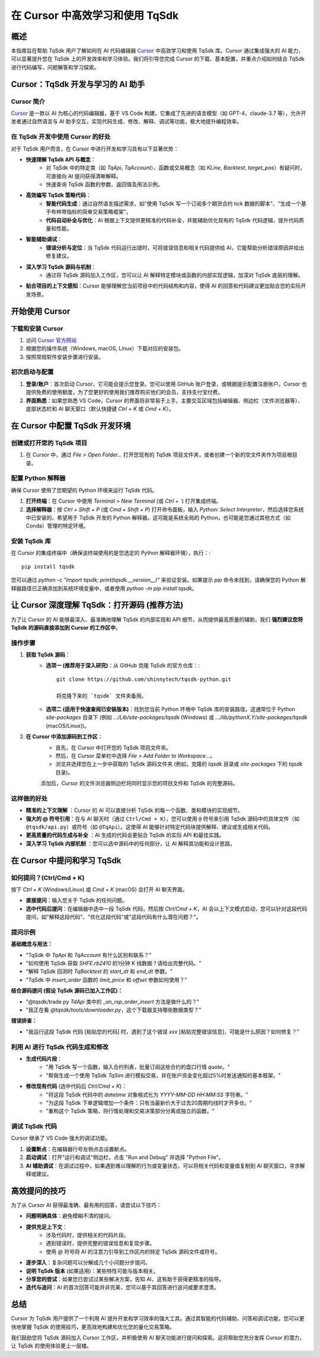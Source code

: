 .. _tqsdk_cursor:

==============================================
在 Cursor 中高效学习和使用 TqSdk
==============================================

概述
=====

本指南旨在帮助 TqSdk 用户了解如何在 AI 代码编辑器 `Cursor <https://cursor.sh>`_ 中高效学习和使用 TqSdk 库。Cursor 通过集成强大的 AI 能力，可以显著提升您在 TqSdk 上的开发效率和学习体验。我们将引导您完成 Cursor 的下载、基本配置，并重点介绍如何结合 TqSdk 进行代码编写、问题解答和学习探索。

Cursor：TqSdk 开发与学习的 AI 助手
===================================

Cursor 简介
-------------

`Cursor <https://cursor.sh>`_ 是一款以 AI 为核心的代码编辑器，基于 VS Code 构建。它集成了先进的语言模型（如 GPT-4，claude-3.7 等），允许开发者通过自然语言与 AI 助手交互，实现代码生成、修改、解释、调试等功能，极大地提升编程效率。

在 TqSdk 开发中使用 Cursor 的好处
----------------------------------

对于 TqSdk 用户而言，在 Cursor 中进行开发和学习具有以下显著优势：

* **快速理解 TqSdk API 与概念**：
    * 对 TqSdk 中的特定类（如 `TqApi`, `TqAccount`）、函数或交易概念（如 `KLine`, `Backtest`, `target_pos`）有疑问时，可直接向 AI 提问获得清晰解释。
    * 快速查询 TqSdk 函数的参数、返回值及用法示例。
* **高效编写 TqSdk 策略代码**：
    * **智能代码生成**：通过自然语言描述需求，如"使用 TqSdk 写一个订阅多个期货合约 tick 数据的脚本"、"生成一个基于布林带指标的简单交易策略框架"。
    * **代码自动补全与优化**：AI 根据上下文提供更精准的代码补全，并能辅助优化现有的 TqSdk 代码逻辑，提升代码质量和性能。
* **智能辅助调试**：
    * **错误分析与定位**：当 TqSdk 代码运行出错时，可将错误信息和相关代码提供给 AI，它能帮助分析错误原因并给出修复建议。
* **深入学习 TqSdk 源码与机制**：
    * 通过将 TqSdk 源码加入工作区，您可以让 AI 解释特定模块或函数的内部实现逻辑，加深对 TqSdk 底层的理解。
* **贴合项目的上下文感知**：Cursor 能够理解您当前项目中的代码结构和内容，使得 AI 的回答和代码建议更加贴合您的实际开发场景。

开始使用 Cursor
================

下载和安装 Cursor
-----------------

1. 访问 `Cursor 官方网站 <https://cursor.sh>`_
2. 根据您的操作系统（Windows, macOS, Linux）下载对应的安装包。
3. 按照常规软件安装步骤进行安装。

初次启动与配置
---------------

1. **登录/账户**：首次启动 Cursor，它可能会提示您登录。您可以使用 GitHub 账户登录，或根据提示配置注册账户。Cursor 也提供免费的使用额度，为了您更好的使用我们推荐购买他们的会员，支持支付宝付费。
2. **界面熟悉**：如果您熟悉 VS Code，Cursor 的界面将非常易于上手。主要交互区域包括编辑器、侧边栏（文件浏览器等）、底部状态栏和 AI 聊天窗口（默认快捷键 `Ctrl + K` 或 `Cmd + K`）。

在 Cursor 中配置 TqSdk 开发环境
===============================

创建或打开您的 TqSdk 项目
----------------------------

1. 在 Cursor 中，通过 `File > Open Folder...` 打开您现有的 TqSdk 项目文件夹，或者创建一个新的空文件夹作为项目根目录。

配置 Python 解释器
--------------------

确保 Cursor 使用了您期望的 Python 环境来运行 TqSdk 代码。

1. **打开终端**：在 Cursor 中使用 `Terminal > New Terminal` (或 `Ctrl + \``) 打开集成终端。
2. **选择解释器**：按 `Ctrl + Shift + P` (或 `Cmd + Shift + P`) 打开命令面板，输入 `Python: Select Interpreter`，然后选择您系统中已安装的、希望用于 TqSdk 开发的 Python 解释器。这可能是系统全局的 Python，也可能是您通过其他方式（如 Conda）管理的特定环境。

安装 TqSdk 库
--------------

在 Cursor 的集成终端中（确保该终端使用的是您选定的 Python 解释器环境），执行：::

    pip install tqsdk

您可以通过 `python -c "import tqsdk; print(tqsdk.__version__)"` 来验证安装。如果提示 `pip` 命令未找到，请确保您的 Python 解释器路径已正确添加到系统环境变量中，或者使用 `python -m pip install tqsdk`。

让 Cursor 深度理解 TqSdk：打开源码 (推荐方法)
=============================================

为了让 Cursor 的 AI 能够最深入、最准确地理解 TqSdk 的内部实现和 API 细节，从而提供最高质量的辅助，我们 **强烈建议您将 TqSdk 的源码直接添加到 Cursor 的工作区中**。

操作步骤
---------

1. **获取 TqSdk 源码**：
    * **选项一 (推荐用于深入研究)**：从 GitHub 克隆 TqSdk 的官方仓库：::

        git clone https://github.com/shinnytech/tqsdk-python.git

        将克隆下来的 `tqsdk` 文件夹备用。
    * **选项二 (适用于快速查阅已安装版本)**：找到您当前 Python 环境中 TqSdk 库的安装路径。这通常位于 Python `site-packages` 目录下 (例如 `.../Lib/site-packages/tqsdk` (Windows) 或 `.../lib/pythonX.Y/site-packages/tqsdk` (macOS/Linux))。

2. **在 Cursor 中添加源码到工作区**：
    * 首先，在 Cursor 中打开您的 TqSdk 项目文件夹。
    * 然后，在 Cursor 菜单栏中选择 `File > Add Folder to Workspace...`。
    * 浏览并选择您在上一步中获取的 TqSdk 源码文件夹 (例如，克隆的 `tqsdk` 目录或 `site-packages` 下的 `tqsdk` 目录)。

    添加后，Cursor 的文件浏览器侧边栏将同时显示您的项目文件和 TqSdk 的完整源码。

这样做的好处
------------

* **精准的上下文理解** ：Cursor 的 AI 可以直接分析 TqSdk 的每一个函数、类和模块的实现细节。
* **强大的 @ 符号引用**：在与 AI 聊天时（通过 ``Ctrl/Cmd + K``），您可以使用 ``@`` 符号来引用 TqSdk 源码中的具体文件（如 ``@tqsdk/api.py``）或符号（如 ``@TqApi``）。这使得 AI 能够针对特定代码块提供解释、建议或生成相关代码。
* **更高质量的代码生成与补全** ：AI 生成的代码会更贴合 TqSdk 的实际 API 和最佳实践。
* **深入学习 TqSdk 内部机制** ：您可以选中源码中的任何部分，让 AI 解释其功能和设计思路。

在 Cursor 中提问和学习 TqSdk
=============================

如何提问？(Ctrl/Cmd + K)
-------------------------

按下 `Ctrl + K` (Windows/Linux) 或 `Cmd + K` (macOS) 会打开 AI 聊天界面。

* **直接提问**：输入您关于 TqSdk 的任何问题。
* **选中代码后提问**：在编辑器中选中一段 TqSdk 代码，然后按 `Ctrl/Cmd + K`，AI 会以上下文模式启动，您可以针对这段代码提问，如"解释这段代码"、"优化这段代码"或"这段代码有什么潜在问题？"。

提问示例
---------

**基础概念与用法：**

* "TqSdk 中 `TqApi` 和 `TqAccount` 有什么区别和联系？"
* "如何使用 TqSdk 获取 `SHFE.rb2410` 的1分钟 K 线数据？请给出完整代码。"
* "解释 TqSdk 回测时 `TqBacktest` 的 `start_dt` 和 `end_dt` 参数。"
* "TqSdk 中 `insert_order` 函数的 `limit_price` 和 `offset` 参数如何使用？"

**结合源码提问 (假设 TqSdk 源码已加入工作区)：**

* "@tqsdk/trade.py `TdApi` 类中的 `_on_rsp_order_insert` 方法是做什么的？"
* "我正在看 `@tqsdk/tools/downloader.py`，这个下载器支持哪些数据类型？"

**错误排查：**

* "我运行这段 TqSdk 代码 [粘贴您的代码] 时，遇到了这个错误 `xxx` [粘贴完整错误信息]，可能是什么原因？如何修复？"

利用 AI 进行 TqSdk 代码生成和修改
---------------------------------

* **生成代码片段**：
    * "用 TqSdk 写一个函数，输入合约列表，批量订阅这些合约的盘口行情 `quote`。"
    * "帮我生成一个使用 TqSdk `TqSim` 进行模拟交易，并在账户资金变化超过5%时发送通知的基本框架。"
* **修改现有代码** (选中代码后 `Ctrl/Cmd + K`)：
    * "将这段 TqSdk 代码中的 `datetime` 对象格式化为 `YYYY-MM-DD HH:MM:SS` 字符串。"
    * "为这段 TqSdk 下单逻辑增加一个条件：只有当最新价大于过去20周期均线时才开多仓。"
    * "重构这个 TqSdk 策略，将行情处理和交易决策部分分离成独立的函数。"

调试 TqSdk 代码
----------------

Cursor 继承了 VS Code 强大的调试功能。

1. **设置断点**：在编辑器行号左侧点击设置断点。
2. **启动调试**：打开"运行和调试"侧边栏，点击 "Run and Debug" 并选择 "Python File"。
3. **AI 辅助调试**：在调试过程中，如果遇到难以理解的行为或变量状态，可以将相关代码和变量值复制到 AI 聊天窗口，寻求解释或建议。

高效提问的技巧
===============

为了从 Cursor AI 获得最准确、最有用的回答，请尝试以下技巧：

* **问题明确具体**：避免模糊不清的提问。
* **提供充足上下文**：
    * 涉及代码时，提供相关的代码片段。
    * 遇到错误时，提供完整的错误信息和复现步骤。
    * 使用 `@` 符号将 AI 的注意力引导到工作区内的特定 TqSdk 源码文件或符号。
* **逐步深入**：复杂问题可以分解成几个小问题分步提问。
* **说明 TqSdk 版本** (如果适用)：某些特性可能与版本相关。
* **分享您的尝试**：如果您已尝试过某些解决方案，告知 AI，这有助于获得更精准的指导。
* **迭代与追问**：AI 的首次回答可能并非完美，您可以基于其回答进行追问或要求澄清。

总结
=====

Cursor 为 TqSdk 用户提供了一个利用 AI 提升开发和学习效率的强大工具。通过其智能的代码辅助、问答和调试功能，您可以更快地掌握 TqSdk 的使用技巧，更高效地构建和优化您的量化交易策略。

我们鼓励您将 TqSdk 源码加入 Cursor 工作区，并积极使用 AI 聊天功能进行提问和探索。这将帮助您充分发挥 Cursor 的潜力，让 TqSdk 的使用体验更上一层楼。